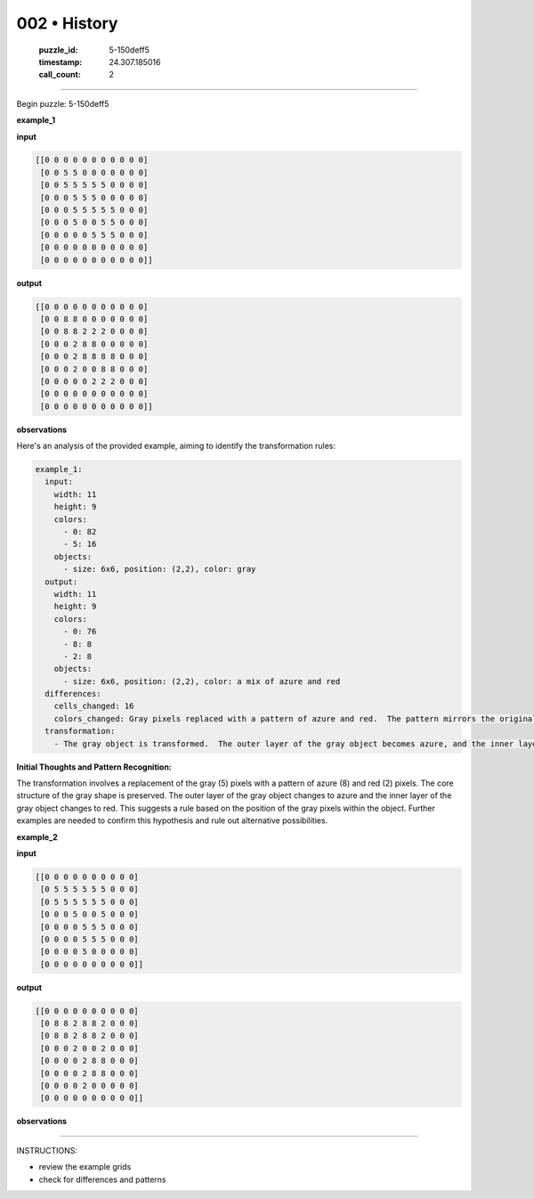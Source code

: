 002 • History
=============

   :puzzle_id: 5-150deff5
   :timestamp: 24.307.185016
   :call_count: 2




====


Begin puzzle: 5-150deff5



**example_1**



**input**



.. code-block::

    [[0 0 0 0 0 0 0 0 0 0 0]
     [0 0 5 5 0 0 0 0 0 0 0]
     [0 0 5 5 5 5 5 0 0 0 0]
     [0 0 0 5 5 5 0 0 0 0 0]
     [0 0 0 5 5 5 5 5 0 0 0]
     [0 0 0 5 0 0 5 5 0 0 0]
     [0 0 0 0 0 5 5 5 0 0 0]
     [0 0 0 0 0 0 0 0 0 0 0]
     [0 0 0 0 0 0 0 0 0 0 0]]


.. image:: _images/000-example_1_input.png
   :alt: _images/000-example_1_input.png



**output**



.. code-block::

    [[0 0 0 0 0 0 0 0 0 0 0]
     [0 0 8 8 0 0 0 0 0 0 0]
     [0 0 8 8 2 2 2 0 0 0 0]
     [0 0 0 2 8 8 0 0 0 0 0]
     [0 0 0 2 8 8 8 8 0 0 0]
     [0 0 0 2 0 0 8 8 0 0 0]
     [0 0 0 0 0 2 2 2 0 0 0]
     [0 0 0 0 0 0 0 0 0 0 0]
     [0 0 0 0 0 0 0 0 0 0 0]]


.. image:: _images/000-example_1_output.png
   :alt: _images/000-example_1_output.png



**observations**



Here's an analysis of the provided example, aiming to identify the transformation rules:

.. code-block:: yaml

   example_1:
     input:
       width: 11
       height: 9
       colors:
         - 0: 82
         - 5: 16
       objects:
         - size: 6x6, position: (2,2), color: gray
     output:
       width: 11
       height: 9
       colors:
         - 0: 76
         - 8: 8
         - 2: 8
       objects:
         - size: 6x6, position: (2,2), color: a mix of azure and red
     differences:
       cells_changed: 16
       colors_changed: Gray pixels replaced with a pattern of azure and red.  The pattern mirrors the original gray shape, with the edge pixels changed to azure (8) and the interior pixels changed to red (2).
     transformation:
       - The gray object is transformed.  The outer layer of the gray object becomes azure, and the inner layer becomes red.  The overall shape is maintained.

**Initial Thoughts and Pattern Recognition:**

The transformation involves a replacement of the gray (5) pixels with a pattern of azure (8) and red (2) pixels. The core structure of the gray shape is preserved. The outer layer of the gray object changes to azure and the inner layer of the gray object changes to red. This suggests a rule based on the position of the gray pixels within the object.  Further examples are needed to confirm this hypothesis and rule out alternative possibilities.



**example_2**



**input**



.. code-block::

    [[0 0 0 0 0 0 0 0 0 0]
     [0 5 5 5 5 5 5 0 0 0]
     [0 5 5 5 5 5 5 0 0 0]
     [0 0 0 5 0 0 5 0 0 0]
     [0 0 0 0 5 5 5 0 0 0]
     [0 0 0 0 5 5 5 0 0 0]
     [0 0 0 0 5 0 0 0 0 0]
     [0 0 0 0 0 0 0 0 0 0]]


.. image:: _images/001-example_2_input.png
   :alt: _images/001-example_2_input.png



**output**



.. code-block::

    [[0 0 0 0 0 0 0 0 0 0]
     [0 8 8 2 8 8 2 0 0 0]
     [0 8 8 2 8 8 2 0 0 0]
     [0 0 0 2 0 0 2 0 0 0]
     [0 0 0 0 2 8 8 0 0 0]
     [0 0 0 0 2 8 8 0 0 0]
     [0 0 0 0 2 0 0 0 0 0]
     [0 0 0 0 0 0 0 0 0 0]]


.. image:: _images/001-example_2_output.png
   :alt: _images/001-example_2_output.png



**observations**



================================================================================



INSTRUCTIONS:




* review the example grids




* check for differences and patterns



.. seealso::

   - :doc:`002-prompt`
   - :doc:`002-response`

